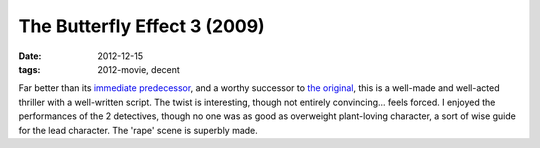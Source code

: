 The Butterfly Effect 3 (2009)
=============================

:date: 2012-12-15
:tags: 2012-movie, decent



Far better than its `immediate predecessor`_, and a worthy successor to
`the original`_, this is a well-made and well-acted thriller with a
well-written script. The twist is interesting, though not entirely
convincing... feels forced. I enjoyed the performances of the 2
detectives, though no one was as good as overweight plant-loving
character, a sort of wise guide for the lead character. The 'rape' scene
is superbly made.

.. _immediate predecessor: http://movies.tshepang.net/the-butterfly-effect-2-2006
.. _the original: http://movies.tshepang.net/the-butterfly-effect-2004

